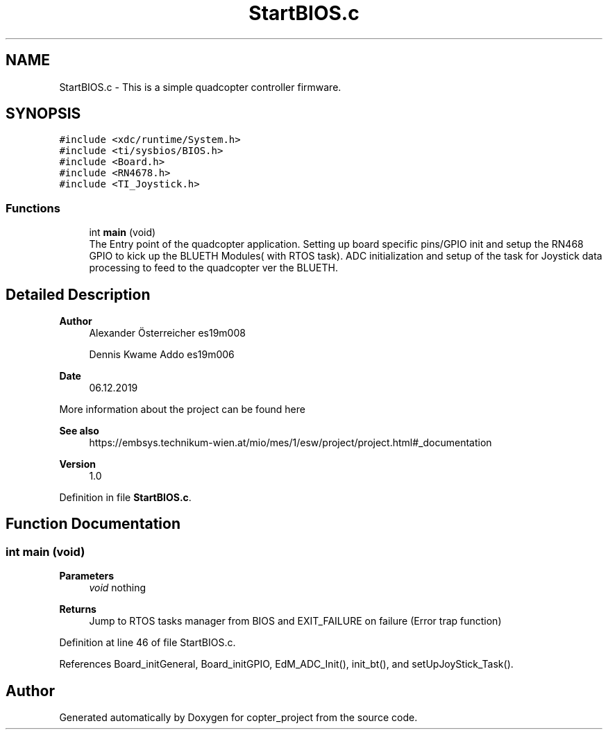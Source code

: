 .TH "StartBIOS.c" 3 "Mon Jan 13 2020" "Version 1.0" "copter_project" \" -*- nroff -*-
.ad l
.nh
.SH NAME
StartBIOS.c \- This is a simple quadcopter controller firmware\&.  

.SH SYNOPSIS
.br
.PP
\fC#include <xdc/runtime/System\&.h>\fP
.br
\fC#include <ti/sysbios/BIOS\&.h>\fP
.br
\fC#include <Board\&.h>\fP
.br
\fC#include <RN4678\&.h>\fP
.br
\fC#include <TI_Joystick\&.h>\fP
.br

.SS "Functions"

.in +1c
.ti -1c
.RI "int \fBmain\fP (void)"
.br
.RI "The Entry point of the quadcopter application\&. Setting up board specific pins/GPIO init and setup the RN468 GPIO to kick up the BLUETH Modules( with RTOS task)\&. ADC initialization and setup of the task for Joystick data processing to feed to the quadcopter ver the BLUETH\&. "
.in -1c
.SH "Detailed Description"
.PP 

.PP
\fBAuthor\fP
.RS 4
Alexander Österreicher es19m008 
.PP
Dennis Kwame Addo es19m006 
.RE
.PP
\fBDate\fP
.RS 4
06\&.12\&.2019
.RE
.PP
More information about the project can be found here 
.PP
\fBSee also\fP
.RS 4
https://embsys.technikum-wien.at/mio/mes/1/esw/project/project.html#_documentation
.RE
.PP
\fBVersion\fP
.RS 4
1\&.0 
.RE
.PP

.PP
Definition in file \fBStartBIOS\&.c\fP\&.
.SH "Function Documentation"
.PP 
.SS "int main (void)"

.PP
\fBParameters\fP
.RS 4
\fIvoid\fP nothing 
.RE
.PP
\fBReturns\fP
.RS 4
Jump to RTOS tasks manager from BIOS and EXIT_FAILURE on failure (Error trap function) 
.RE
.PP

.PP
Definition at line 46 of file StartBIOS\&.c\&.
.PP
References Board_initGeneral, Board_initGPIO, EdM_ADC_Init(), init_bt(), and setUpJoyStick_Task()\&.
.SH "Author"
.PP 
Generated automatically by Doxygen for copter_project from the source code\&.
